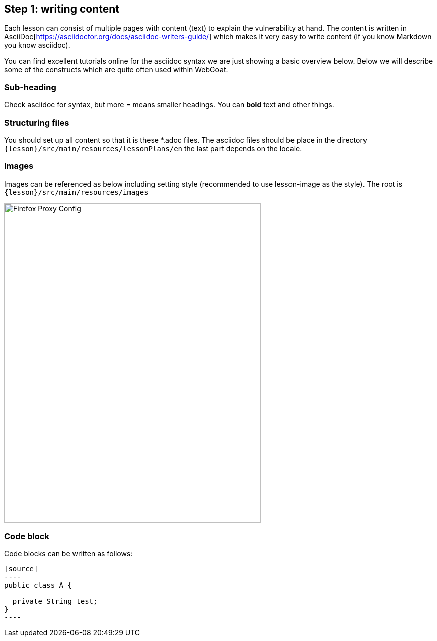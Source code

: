 == Step 1: writing content

Each lesson can consist of multiple pages with content (text) to explain the vulnerability at hand. The content
is written in AsciiDoc[https://asciidoctor.org/docs/asciidoc-writers-guide/] which makes it very easy to write content (if you know Markdown you know asciidoc).

You can find excellent tutorials online for the asciidoc syntax we are just showing a basic overview below.
Below we will describe some of the constructs which are quite often used within WebGoat.

=== Sub-heading

Check asciidoc for syntax, but more = means smaller headings.  You can *bold* text and other things.

=== Structuring files

You should set up all content so that it is these *.adoc files. The asciidoc files should be place in the
directory `{lesson}/src/main/resources/lessonPlans/en` the last part depends on the locale.

=== Images

Images can be referenced as below including setting style (recommended to use lesson-image as the style). The root is `{lesson}/src/main/resources/images`

image::images/firefox-proxy-config.png[Firefox Proxy Config,510,634,style="lesson-image"]

=== Code block

Code blocks can be written as follows:

```
[source]
----
public class A {

  private String test;
}
----
```
